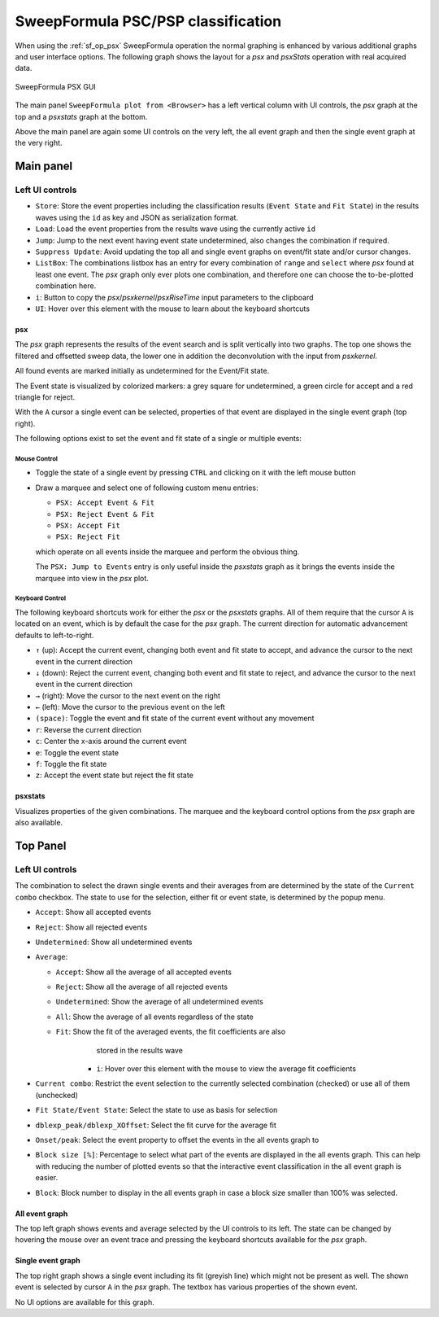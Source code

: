 
.. _sweepformula_psx:

SweepFormula PSC/PSP classification
===================================

When using the :ref:`sf_op_psx` SweepFormula operation the normal graphing is
enhanced by various additional graphs and user interface options.
The following graph shows the layout for a `psx` and `psxStats` operation with
real acquired data.

.. _Figure SweepFormula PSX:

.. figure:: ScreenShots/SweepFormula-PSX-GUI.png
   :align: center

   SweepFormula PSX GUI

The main panel ``SweepFormula plot from <Browser>`` has a left vertical column
with UI controls, the `psx` graph at the top and a `psxstats` graph at the bottom.

Above the main panel are again some UI controls on the very left, the all event
graph and then the single event graph at the very right.

.. youtube:: O2WxPzBsEfc

Main panel
^^^^^^^^^^

Left UI controls
""""""""""""""""

- ``Store``: Store the event properties including the classification results
  (``Event State`` and ``Fit State``) in the results waves using the
  ``id`` as key and JSON as serialization format.

- ``Load``: Load the event properties from the results wave using the currently
  active ``id``

- ``Jump``: Jump to the next event having event state undetermined, also
  changes the combination if required.

- ``Suppress Update``: Avoid updating the top all and single event graphs on
  event/fit state and/or cursor changes.

- ``ListBox``: The combinations listbox has an entry for every combination of
  ``range`` and ``select`` where `psx` found at least one event. The `psx`
  graph only ever plots one combination, and therefore one can choose the
  to-be-plotted combination here.

- ``i``: Button to copy the `psx`/`psxkernel`/`psxRiseTime` input parameters to
  the clipboard

- ``UI``: Hover over this element with the mouse to learn about the keyboard shortcuts

psx
---

The `psx` graph represents the results of the event search and is split
vertically into two graphs. The top one shows the filtered and offsetted sweep
data, the lower one in addition the deconvolution with the input from `psxkernel`.

All found events are marked initially as undetermined for the Event/Fit state.

The Event state is visualized by colorized markers: a grey square for
undetermined, a green circle for accept and a red triangle for reject.

With the ``A`` cursor a single event can be selected, properties of that event are
displayed in the single event graph (top right).

The following options exist to set the event and fit state of a single or multiple events:

Mouse Control
~~~~~~~~~~~~~

- Toggle the state of a single event by pressing ``CTRL`` and clicking on it
  with the left mouse button

- Draw a marquee and select one of following custom menu entries:

  - ``PSX: Accept Event & Fit``
  - ``PSX: Reject Event & Fit``
  - ``PSX: Accept Fit``
  - ``PSX: Reject Fit``

  which operate on all events inside the marquee and perform the obvious thing.

  The ``PSX: Jump to Events`` entry is only useful inside the `psxstats` graph as
  it brings the events inside the marquee into view in the `psx` plot.

Keyboard Control
~~~~~~~~~~~~~~~~

The following keyboard shortcuts work for either the `psx` or the `psxstats`
graphs. All of them require that the cursor ``A`` is located on an event, which
is by default the case for the `psx` graph. The current direction for automatic
advancement defaults to left-to-right.

- ``↑`` (up): Accept the current event, changing both event and fit state to
  accept, and advance the cursor to the next event in the current direction
- ``↓`` (down): Reject the current event, changing both event and fit state to
  reject, and advance the cursor to the next event in the current direction
- ``→`` (right): Move the cursor to the next event on the right
- ``←`` (left): Move the cursor to the previous event on the left
- ``(space)``: Toggle the event and fit state of the current event without any movement
- ``r``: Reverse the current direction
- ``c``: Center the x-axis around the current event
- ``e``: Toggle the event state
- ``f``: Toggle the fit state
- ``z``: Accept the event state but reject the fit state

psxstats
--------

Visualizes properties of the given combinations. The marquee and the keyboard
control options from the `psx` graph are also available.

Top Panel
^^^^^^^^^

Left UI controls
""""""""""""""""

The combination to select the drawn single events and their averages from are
determined by the state of the ``Current combo`` checkbox. The state to use for
the selection, either fit or event state, is determined by the popup menu.

- ``Accept``: Show all accepted events
- ``Reject``: Show all rejected events
- ``Undetermined``: Show all undetermined events
- ``Average``:

  - ``Accept``: Show all the average of all accepted events
  - ``Reject``: Show all the average of all rejected events
  - ``Undetermined``: Show the average of all undetermined events
  - ``All``: Show the average of all events regardless of the state
  - ``Fit``: Show the fit of the averaged events, the fit coefficients are also
             stored in the results wave

      - ``i``: Hover over this element with the mouse to view the average fit
        coefficients

- ``Current combo``: Restrict the event selection to the currently selected
  combination (checked) or use all of them (unchecked)
- ``Fit State/Event State``: Select the state to use as basis for selection
- ``dblexp_peak/dblexp_XOffset``: Select the fit curve for the average fit
- ``Onset/peak``: Select the event property to offset the events in the all
  events graph to
- ``Block size [%]``: Percentage to select what part of the events are
  displayed in the all events graph. This can help with reducing the number of
  plotted events so that the interactive event classification in the all event
  graph is easier.
- ``Block``: Block number to display in the all events graph in case a block
  size smaller than 100% was selected.

All event graph
---------------

The top left graph shows events and average selected by the UI controls to its
left. The state can be changed by hovering the mouse over an event trace and
pressing the keyboard shortcuts available for the `psx` graph.

Single event graph
------------------

The top right graph shows a single event including its fit (greyish line) which might
not be present as well. The shown event is selected by cursor ``A`` in the `psx`
graph. The textbox has various properties of the shown event.

No UI options are available for this graph.
